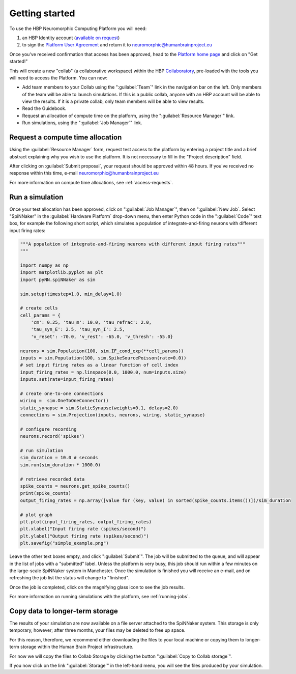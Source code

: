 .. _quick_start:

===============
Getting started
===============

To use the HBP Neuromorphic Computing Platform you will need:

1. an HBP Identity account (`available on request`_)
2. to sign the `Platform User Agreement`_ and return it to neuromorphic@humanbrainproject.eu

Once you've received confirmation that access has been approved, head to the `Platform home page`_
and click on "Get started!"

This will create a new "collab" (a collaborative workspace) within the HBP Collaboratory_,
pre-loaded with the tools you will need to access the Platform. You can now:

* Add team members to your Collab using the ":guilabel:`Team`" link in the navigation bar on the left.
  Only members of the team will be able to launch simulations.
  If this is a public collab, anyone with an HBP account will be able to view the results.
  If it is a private collab, only team members will be able to view results.
* Read the Guidebook.
* Request an allocation of compute time on the platform, using the ":guilabel:`Resource Manager`" link.
* Run simulations, using the ":guilabel:`Job Manager`" link.


Request a compute time allocation
=================================

Using the :guilabel:`Resource Manager` form, request test access to the platform by entering a
project title and a brief abstract explaining why you wish to use the platform.
It is not necessary to fill in the "Project description" field.

.. image:: images/resource_request_form.png
   :width: 70%
   :align: center

After clicking on :guilabel:`Submit proposal`, your request should be approved within 48 hours.
If you've received no response within this time, e-mail neuromorphic@humanbrainproject.eu

For more information on compute time allocations, see :ref:`access-requests`.

Run a simulation
================

Once your test allocation has been approved, click on ":guilabel:`Job Manager`",
then on ":guilabel:`New Job`. Select "SpiNNaker" in the :guilabel:`Hardware Platform` drop-down
menu, then enter Python code in the ":guilabel:`Code`" text box, for example the following short
script, which simulates a population of integrate-and-firing neurons with different input
firing rates:

.. code-block:: python

   """A population of integrate-and-firing neurons with different input firing rates"""
   """

   import numpy as np
   import matplotlib.pyplot as plt
   import pyNN.spiNNaker as sim

   sim.setup(timestep=1.0, min_delay=1.0)

   # create cells
   cell_params = {
       'cm': 0.25, 'tau_m': 10.0, 'tau_refrac': 2.0,
       'tau_syn_E': 2.5, 'tau_syn_I': 2.5,
       'v_reset': -70.0, 'v_rest': -65.0, 'v_thresh': -55.0}

   neurons = sim.Population(100, sim.IF_cond_exp(**cell_params))
   inputs = sim.Population(100, sim.SpikeSourcePoisson(rate=0.0))
   # set input firing rates as a linear function of cell index
   input_firing_rates = np.linspace(0.0, 1000.0, num=inputs.size)
   inputs.set(rate=input_firing_rates)

   # create one-to-one connections
   wiring =  sim.OneToOneConnector()
   static_synapse = sim.StaticSynapse(weights=0.1, delays=2.0)
   connections = sim.Projection(inputs, neurons, wiring, static_synapse)

   # configure recording
   neurons.record('spikes')

   # run simulation
   sim_duration = 10.0 # seconds
   sim.run(sim_duration * 1000.0)

   # retrieve recorded data
   spike_counts = neurons.get_spike_counts()
   print(spike_counts)
   output_firing_rates = np.array([value for (key, value) in sorted(spike_counts.items())])/sim_duration

   # plot graph
   plt.plot(input_firing_rates, output_firing_rates)
   plt.xlabel("Input firing rate (spikes/second)")
   plt.ylabel("Output firing rate (spikes/second)")
   plt.savefig("simple_example.png")


Leave the other text boxes empty, and click ":guilabel:`Submit`".
The job will be submitted to the queue, and will appear in the list of jobs with a "submitted" label.
Unless the platform is very busy, this job should run within a few minutes on the large-scale
SpiNNaker system in Manchester.
Once the simulation is finished you will receive an e-mail, and on refreshing the job list the
status will change to "finished".

Once the job is completed, click on the magnifying glass icon to see the job results.

.. image:: images/job_result_with_figure.png
   :width: 70%
   :align: center

For more information on running simulations with the platform, see :ref:`running-jobs`.

Copy data to longer-term storage
================================

The results of your simulation are now available on a file server attached to the
SpiNNaker system. This storage is only temporary, however; after three months, your files may
be deleted to free up space.

For this reason, therefore, we recommend either downloading the files to your local machine or
copying them to longer-term storage within the Human Brain Project infrastructure.

For now we will copy the files to Collab Storage by clicking the button ":guilabel:`Copy to Collab storage`".

If you now click on the link ":guilabel:`Storage`" in the left-hand menu, you will see the files
produced by your simulation.


.. add screenshot of Storage

.. add a note about the limitations of Collab storage.



.. _`available on request`: https://services.humanbrainproject.eu/oidc/account/request
.. _`Platform User Agreement`: https://www.hbpneuromorphic.eu/UserAgreement_HBPNeuromorphicComputingPlatform.pdf
.. _`Platform home page`: https://www.hbpneuromorphic.eu/home.html
.. _Collaboratory: https://collab.humanbrainproject.eu/#/collab/19/nav/175